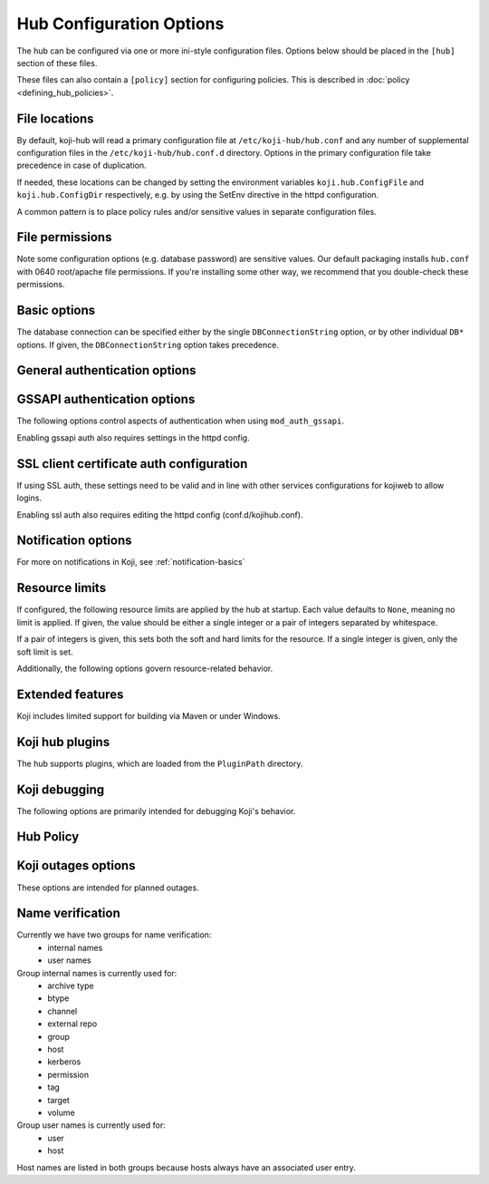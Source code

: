 Hub Configuration Options
-------------------------
The hub can be configured via one or more ini-style configuration files.
Options below should be placed in the ``[hub]`` section of these files.

These files can also contain a ``[policy]`` section for configuring policies.
This is described in :doc:`policy <defining_hub_policies>`.

File locations
^^^^^^^^^^^^^^

By default, koji-hub will read a primary configuration file at
``/etc/koji-hub/hub.conf`` and any number of supplemental configuration
files in the ``/etc/koji-hub/hub.conf.d`` directory.
Options in the primary configuration file take precedence in case of duplication.

If needed, these locations can be changed by setting the environment variables
``koji.hub.ConfigFile`` and ``koji.hub.ConfigDir`` respectively, e.g. by using
the SetEnv directive in the httpd configuration.

A common pattern is to place policy rules and/or sensitive values in separate configuration
files.


File permissions
^^^^^^^^^^^^^^^^

Note some configuration options (e.g. database password) are sensitive values.
Our default packaging installs ``hub.conf`` with 0640 root/apache file permissions.
If you're installing some other way, we recommend that you double-check these permissions.

Basic options
^^^^^^^^^^^^^
.. glossary::
   DBName
      Type: string

      Default: ``None``

      The name of the database that the hub should connect to.

   DBHost
      Type: string

      Default: ``None``

      The hostname that the database is running on.

      Note: If your database server is running locally and you would like to connect
      via Unix socket instead of TCP, then omit the ``DBHost`` and ``DBPort`` options.
      If you set ``DBHost`` to ``localhost``, then the connection will be over TCP.

   DBPort
      Type: string

      Default: ``None``

      The port to use when connecting to the database over TCP.

   DBUser
      Type: string

      Default: ``None``

      The database user to connect as.

   DBPass
      Type: string

      Default: ``None``

      The password for connecting to the database.

      Please ensure that your hub configuration file(s) have appropriate file permissions
      before placing sensitive data in them.

   DBConnectionString
      Type: string

      Default: ``None``

      The connection string (dsn) for connecting to the database.
      This overrides the other ``DB*`` options.
      This value is passed through to psycopg2 and would typically look something like:
      ``dbname=koji user=koji host=db.example.com port=5432 password=example_password``

   KojiDir
      Type: string

      Default: ``/mnt/koji``

      This is the root directory for koji files.

The database connection can be specified either by the single ``DBConnectionString``
option, or by other individual ``DB*`` options.
If given, the ``DBConnectionString`` option takes precedence.

General authentication options
^^^^^^^^^^^^^^^^^^^^^^^^^^^^^^
.. glossary::
   CheckClientIP
      Type: boolean

      Default: ``True``

      Use user IP in session management.

   LoginCreatesUser
      Type: boolean

      Default: ``True``

      Whether or not to automatically create a new user from valid ssl or gssapi credentials.

GSSAPI authentication options
^^^^^^^^^^^^^^^^^^^^^^^^^^^^^^^

The following options control aspects of authentication when using ``mod_auth_gssapi``.

.. glossary::
   ProxyPrincipals
      Type: string

      Default: ``None``

      A comma separated list of principals that are allowed to perform proxy authentication.
      This ability is only intended for kojiweb.

   HostPrincipalFormat
      Type: string

      Default: ``None``

      This format string is used to set the principal when adding new hosts.
      The ``%s`` is expanded to the hostname.
      If a specific principal is given to the ``add-host`` command then this option
      is not used.

   AllowedKrbRealms
      Type: string

      Default: ``*``

      Allowed Kerberos Realms. The default value "*" indicates any Realm is allowed.
      This is a comma separated list.

   DisableGSSAPIProxyDNFallback
      Type: boolean

      Default: ``False``

      If True, enables backwards compatible behavior in the handling of the ``ProxyDNs``
      option.
      The default value of False is recommended.

   DisableURLSessions
      Type: boolean

      Default: ``False``

      If set to ``False``, it enables older clients to log in via session parameters
      encoded in URL. New behaviour uses header-based parameteres. This default
      will be changed in future to ``True`` effectively disabling older clients. It is
      encouraged to set it to ``True`` as soon as possible when no older clients are
      using the hub. (Added in 1.30)

Enabling gssapi auth also requires settings in the httpd config.

SSL client certificate auth configuration
^^^^^^^^^^^^^^^^^^^^^^^^^^^^^^^^^^^^^^^^^
If using SSL auth, these settings need to be valid and in line with other services configurations
for kojiweb to allow logins.

.. glossary::
   DNUsernameComponent
      Type: string

      Default: ``CN``

      The client username is the common name of the subject of their client certificate.

   ProxyDNs
      Type: string

      Default: ``''``

      If specified, the given DNs are allowed to perform proxy authentication.
      This ability is only intended for kojiweb.
      Multiple DNs can be separated with the vertical bar character, ``|``.

Enabling ssl auth also requires editing the httpd config (conf.d/kojihub.conf).

Notification options
^^^^^^^^^^^^^^^^^^^^
.. glossary::
   KojiWebURL
      Type: string

      Default: ``http://localhost.localdomain/koji``

      This specifies the URL address of Koji web.
      This setting affects the links that appear in notification messages.

   EmailDomain
      Type: string

      Default: ``None``

      Email domain name that koji will append to usernames when creating email notifications.

   NotifyOnSuccess
      Type: boolean

      Default: ``True``

      Whether to send the task owner and package owner email or not on success.
      This still goes to watchers.

   DisableNotifications
      Type: boolean

      Default: ``False``

      Disables all notifications

For more on notifications in Koji, see :ref:`notification-basics`

Resource limits
^^^^^^^^^^^^^^^
If configured, the following resource limits are applied by the hub at startup.
Each value defaults to ``None``, meaning no limit is applied.
If given, the value should be either a single integer or a pair of integers separated by whitespace.

If a pair of integers is given, this sets both the soft and hard limits for the resource.
If a single integer is given, only the soft limit is set.

.. glossary::
   RLIMIT_AS
      Type: string

      Default: ``None``

      This is the maximum size of the process's virtual memory (address space).
      The limit is specified in bytes, and is rounded down to the system page size.

   RLIMIT_CORE
      Type: string

      Default: ``None``

      This is the maximum size of a core file in bytes that the process may dump.
      When 0, no core dump file are created. When nonzero, larger dumps are truncated to this size.

   RLIMIT_CPU
      Type: string

      Default: ``None``

      This is a limit, in seconds, on the amount of CPU time that the process can consume.

   RLIMIT_DATA
      Type: string

      Default: ``None``

      This is the maximum size of the process's data segment (initialized data,
      uninitialized data, and heap). The limit is specified in bytes,
      and is rounded down to the system page size.

   RLIMIT_FSIZE
      Type: string

      Default: ``None``

      This is the maximum size in bytes of files that the process may create.

   RLIMIT_MEMLOCK
      Type: string

      Default: ``None``

      This is the maximum number of bytes of memory that may be  locked into RAM.
      This limit is in effect rounded down to the nearest multiple of the system page size.

   RLIMIT_NOFILE
      Type: string

      Default: ``None``

      This specifies a value one greater than the maximum file descriptor number that
      can be opened by this process.

   RLIMIT_NPROC
      Type: string

      Default: ``None``

      This is a limit on the number of extant process (or, more precisely on Linux, threads)
      for the real user ID of the  calling process.

   RLIMIT_OFILE
      Type: string

      Default: ``None``

      This specifies a value one greater than the maximum file descriptor number that
      can be opened by this process. This limit was on BSD.

   RLIMIT_RSS
      Type: string

      Default: ``None``

      This is a limit (in bytes) on the process's resident set (the number of virtual pages resident in RAM).

   RLIMIT_STACK
      Type: string

      Default: ``None``

      This is the maximum size of the process stack, in bytes.

Additionally, the following options govern resource-related behavior.

.. glossary::
   MemoryWarnThreshold
      Type: int

      Default: ``5000``

      If memory consumption rises more than this value (in kilobytes) while handling a single
      request, a warning will be emitted to the log

   MaxRequestLength
      Type: int

      Default: ``4194304``

      This sets the maximum request length that the hub will process.
      If a longer request is encountered, the hub will stop reading it and return an error.

Extended features
^^^^^^^^^^^^^^^^^
Koji includes limited support for building via Maven or under Windows.

.. glossary::
   EnableMaven
      Type: boolean

      Default: ``False``

      This option enables support for building with Maven.

   EnableWin
      Type: boolean

      Default: ``False``

      This option enables support for :doc:`Windows builds <winbuild>`.

Koji hub plugins
^^^^^^^^^^^^^^^^
The hub supports plugins, which are loaded from the ``PluginPath`` directory.

.. glossary::
   PluginPath
      Type: string

      Default: ``/usr/lib/koji-hub-plugins``

      The path where plugins are found.

   Plugins
      Type: string

      Default: ``''``

      A space-separated list of plugins to load.
      Each entry should be the name of a plugin file (without the ``.py``).
      Only plugins from the configured ``PluginPath`` can be loaded.

Koji debugging
^^^^^^^^^^^^^^
The following options are primarily intended for debugging Koji's behavior.

.. glossary::
   KojiDebug
      Type: boolean

      Default: ``False``

      If KojiDebug is on, the hub will be /very/ verbose and will report exception details to
      clients for anticipated errors (i.e. koji's own exceptions -- subclasses of koji.GenericError).

      This option is only intended for specialized debugging and should be left off in production
      environments.

   KojiTraceback
      Type: string

      Default: ``None``

      This determines how much detail about exceptions is reported to the client (via faults).
      The meaningful values are:

      * normal - a basic traceback (format_exception)
      * extended - an extended traceback (format_exc_plus)

      If left unset, the default behavior is to omit the traceback and just report the error
      class and message.

      Note: the extended traceback is intended for debugging only and should NOT be used in production,
      since it may contain sensitive information.

   LogLevel
      Type: string

      Default: ``WARNING``

      This option controls the log level the hub logs.
      Koji uses the standard Python logging module and the standard log level names.

      Setting multiple log levels for different parts of the hub code is possible.
      The option is treated as a space-separated list log level directives, which
      can be either a single log level name (sets the default log level) or a
      logger:level pair (sets the log level for the given logger namespace).

      For example, you could set:

         ``LogLevel = INFO koji.db:DEBUG``

      To see debug logging only for the db module.

   LogFormat
      Type:string

      Default: ``%(asctime)s [%(levelname)s] m=%(method)s u=%(user_name)s p=%(process)s r=%(remoteaddr)s %(name)s: %(message)s``

      This sets the log format string for log messages issued by the hub code.
      In addition to the normal values available from the logging module, the hub's log formatter provides:

      * method -- the method name for the call being processed
      * user_id -- the id of the user making the call
      * user_name -- the name of the user making the call
      * session_id -- the session_id of the call
      * callnum -- the callnum value for the session
      * remoteaddr -- the ip address and port (colon separated) that the call is coming from

Hub Policy
^^^^^^^^^^
.. glossary::
   VerbosePolicy
      Type: boolean

      Default: ``False``

      If VerbosePolicy (or KojiDebug) is on, 'policy violation' messages will report the
      policy rule which caused the denial.

   MissingPolicyOk
      Type: boolean

      Default: ``True``

      If MissingPolicyOk is on, and a given policy is not defined, the policy check will return
      'allow', otherwise such cases will result in 'deny'.

Koji outages options
^^^^^^^^^^^^^^^^^^^^
These options are intended for planned outages.

.. glossary::
   ServerOffline
      Type: boolean

      Default: ``False``

      If ServerOffline is True, the server will always report a ServerOffline fault
      (with OfflineMessage as the fault string).

   OfflineMessage
      Type: string

      Default: ``None``

      This controls the error message that is reported when ``ServerOffline`` is set.

   LockOut
      Type: boolean

      Default: ``False``

      If Lockout is True, the server will report a ServerOffline fault for most non-admin requests.

Name verification
^^^^^^^^^^^^^^^^^
Currently we have two groups for name verification:
 - internal names
 - user names

Group internal names is currently used for:
 - archive type
 - btype
 - channel
 - external repo
 - group
 - host
 - kerberos
 - permission
 - tag
 - target
 - volume

Group user names is currently used for:
 - user
 - host

Host names are listed in both groups because hosts always have an associated user entry.

.. glossary::
   MaxNameLengthInternal
      Type: string

      Default: ``256``

      Set length of internal names. By default there is allowed length set up to 256.
      When length is set up to 0, length verifying is disabled.

   RegexNameInternal
      Type: string

      Default: ``^[A-Za-z0-9/_.+-]+$``

      Set regex for verify an internal names. When regex string is empty, verifying
      is disabled.

   RegexUserName = ^[A-Za-z0-9/_.@-]+$
      Type: string

      Default: ``^[A-Za-z0-9/_.@-]+$``

      Set regex for verify a user name and kerberos. User name and kerberos have
      in default set up allowed '@' and '/' chars on top of basic name regex
      for internal names. When regex string is empty, verifying is disabled.
